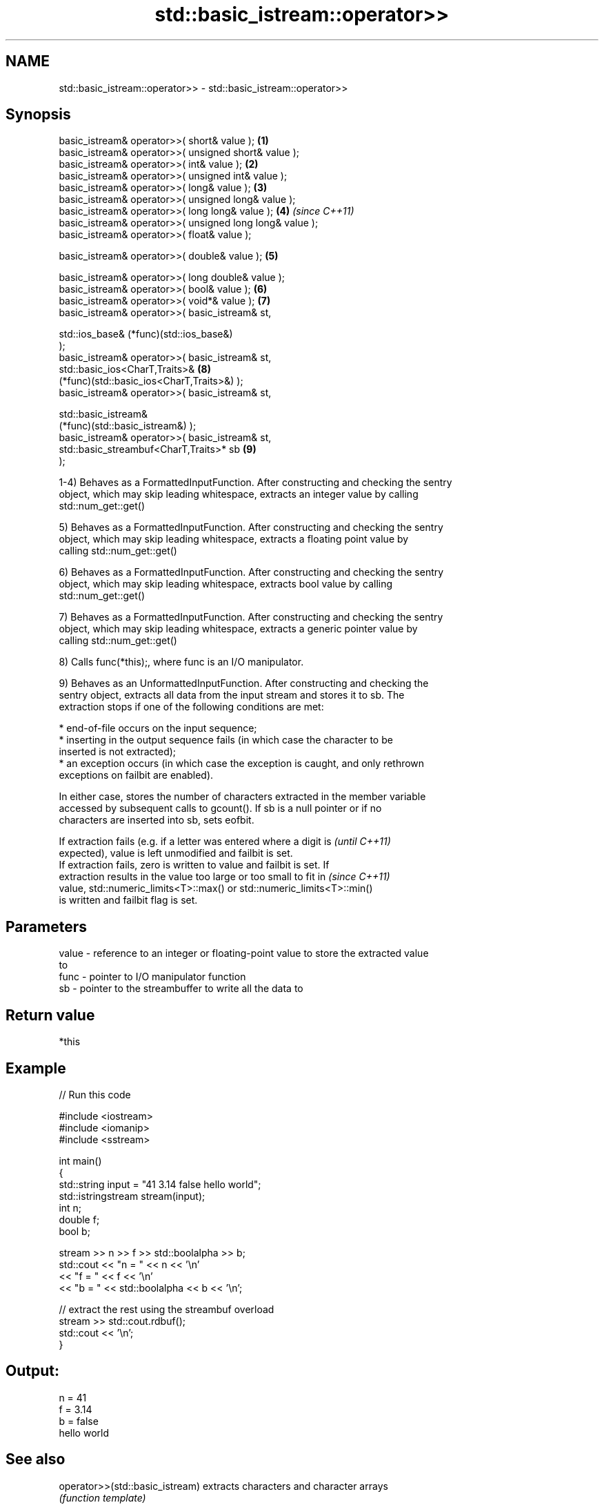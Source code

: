 .TH std::basic_istream::operator>> 3 "Nov 25 2015" "2.1 | http://cppreference.com" "C++ Standard Libary"
.SH NAME
std::basic_istream::operator>> \- std::basic_istream::operator>>

.SH Synopsis
   basic_istream& operator>>( short& value );                         \fB(1)\fP
   basic_istream& operator>>( unsigned short& value );
   basic_istream& operator>>( int& value );                           \fB(2)\fP
   basic_istream& operator>>( unsigned int& value );
   basic_istream& operator>>( long& value );                          \fB(3)\fP
   basic_istream& operator>>( unsigned long& value );
   basic_istream& operator>>( long long& value );                     \fB(4)\fP \fI(since C++11)\fP
   basic_istream& operator>>( unsigned long long& value );
   basic_istream& operator>>( float& value );

   basic_istream& operator>>( double& value );                        \fB(5)\fP

   basic_istream& operator>>( long double& value );
   basic_istream& operator>>( bool& value );                          \fB(6)\fP
   basic_istream& operator>>( void*& value );                         \fB(7)\fP
   basic_istream& operator>>( basic_istream& st,

                              std::ios_base& (*func)(std::ios_base&)
   );
   basic_istream& operator>>( basic_istream& st,
                              std::basic_ios<CharT,Traits>&           \fB(8)\fP
   (*func)(std::basic_ios<CharT,Traits>&) );
   basic_istream& operator>>( basic_istream& st,

                              std::basic_istream&
   (*func)(std::basic_istream&) );
   basic_istream& operator>>( basic_istream& st,
                              std::basic_streambuf<CharT,Traits>* sb  \fB(9)\fP
   );

   1-4) Behaves as a FormattedInputFunction. After constructing and checking the sentry
   object, which may skip leading whitespace, extracts an integer value by calling
   std::num_get::get()

   5) Behaves as a FormattedInputFunction. After constructing and checking the sentry
   object, which may skip leading whitespace, extracts a floating point value by
   calling std::num_get::get()

   6) Behaves as a FormattedInputFunction. After constructing and checking the sentry
   object, which may skip leading whitespace, extracts bool value by calling
   std::num_get::get()

   7) Behaves as a FormattedInputFunction. After constructing and checking the sentry
   object, which may skip leading whitespace, extracts a generic pointer value by
   calling std::num_get::get()

   8) Calls func(*this);, where func is an I/O manipulator.

   9) Behaves as an UnformattedInputFunction. After constructing and checking the
   sentry object, extracts all data from the input stream and stores it to sb. The
   extraction stops if one of the following conditions are met:

     * end-of-file occurs on the input sequence;
     * inserting in the output sequence fails (in which case the character to be
       inserted is not extracted);
     * an exception occurs (in which case the exception is caught, and only rethrown
       exceptions on failbit are enabled).

   In either case, stores the number of characters extracted in the member variable
   accessed by subsequent calls to gcount(). If sb is a null pointer or if no
   characters are inserted into sb, sets eofbit.

   If extraction fails (e.g. if a letter was entered where a digit is     \fI(until C++11)\fP
   expected), value is left unmodified and failbit is set.
   If extraction fails, zero is written to value and failbit is set. If
   extraction results in the value too large or too small to fit in       \fI(since C++11)\fP
   value, std::numeric_limits<T>::max() or std::numeric_limits<T>::min()
   is written and failbit flag is set.

.SH Parameters

   value - reference to an integer or floating-point value to store the extracted value
           to
   func  - pointer to I/O manipulator function
   sb    - pointer to the streambuffer to write all the data to

.SH Return value

   *this

.SH Example

   
// Run this code

 #include <iostream>
 #include <iomanip>
 #include <sstream>
  
 int main()
 {
     std::string input = "41 3.14 false hello world";
     std::istringstream stream(input);
     int n;
     double f;
     bool b;
  
     stream >> n >> f >> std::boolalpha >> b;
     std::cout << "n = " << n << '\\n'
               << "f = " << f << '\\n'
               << "b = " << std::boolalpha << b << '\\n';
  
     // extract the rest using the streambuf overload
     stream >> std::cout.rdbuf();
     std::cout << '\\n';
 }

.SH Output:

 n = 41
 f = 3.14
 b = false
 hello world

.SH See also

   operator>>(std::basic_istream) extracts characters and character arrays
                                  \fI(function template)\fP 
   operator<<                     performs stream input and output on strings
   operator>>                     \fI(function template)\fP 
   operator<<                     performs stream input and output of bitsets
   operator>>                     \fI(function template)\fP 
   operator<<                     serializes and deserializes a complex number
   operator>>                     \fI(function template)\fP 
   operator<<                     performs stream input and output on pseudo-random
   operator>>                     number engine
                                  \fI(function template)\fP 
   operator<<                     performs stream input and output on pseudo-random
   operator>>                     number distribution
                                  \fI(function template)\fP 
   read                           extracts blocks of characters
                                  \fI(public member function)\fP 
   readsome                       extracts already available blocks of characters
                                  \fI(public member function)\fP 
   get                            extracts characters
                                  \fI(public member function)\fP 
                                  extracts characters until the given character is
   getline                        found
                                  \fI(public member function)\fP 
